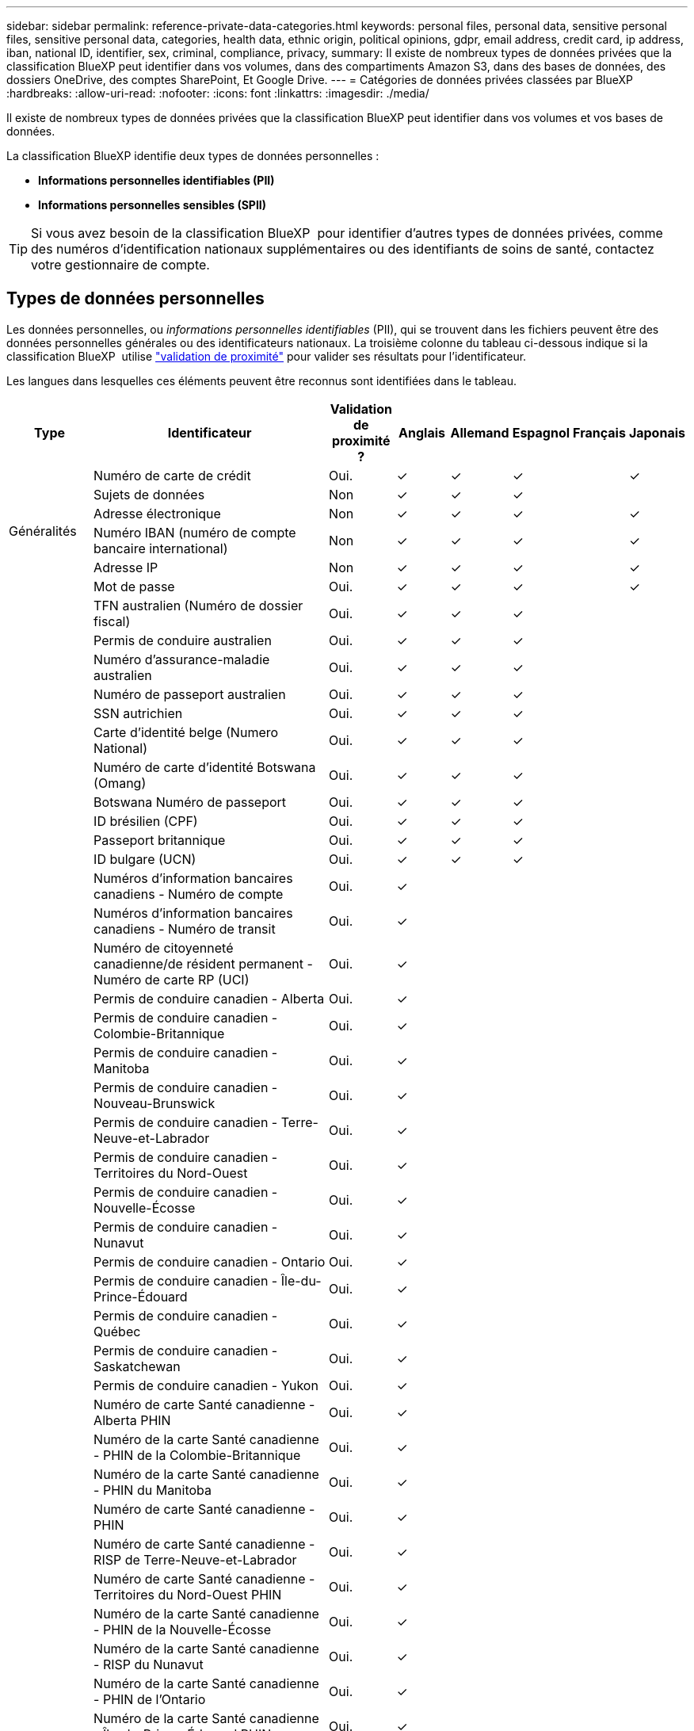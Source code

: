 ---
sidebar: sidebar 
permalink: reference-private-data-categories.html 
keywords: personal files, personal data, sensitive personal files, sensitive personal data, categories, health data, ethnic origin, political opinions, gdpr, email address, credit card, ip address, iban, national ID, identifier, sex, criminal, compliance, privacy, 
summary: Il existe de nombreux types de données privées que la classification BlueXP peut identifier dans vos volumes, dans des compartiments Amazon S3, dans des bases de données, des dossiers OneDrive, des comptes SharePoint, Et Google Drive. 
---
= Catégories de données privées classées par BlueXP 
:hardbreaks:
:allow-uri-read: 
:nofooter: 
:icons: font
:linkattrs: 
:imagesdir: ./media/


[role="lead"]
Il existe de nombreux types de données privées que la classification BlueXP peut identifier dans vos volumes et vos bases de données.

La classification BlueXP identifie deux types de données personnelles :

* *Informations personnelles identifiables (PII)*
* *Informations personnelles sensibles (SPII)*



TIP: Si vous avez besoin de la classification BlueXP  pour identifier d'autres types de données privées, comme des numéros d'identification nationaux supplémentaires ou des identifiants de soins de santé, contactez votre gestionnaire de compte.



== Types de données personnelles

Les données personnelles, ou _informations personnelles identifiables_ (PII), qui se trouvent dans les fichiers peuvent être des données personnelles générales ou des identificateurs nationaux. La troisième colonne du tableau ci-dessous indique si la classification BlueXP  utilise link:task-controlling-private-data.html#view-files-that-contain-personal-data["validation de proximité"^] pour valider ses résultats pour l'identificateur.

Les langues dans lesquelles ces éléments peuvent être reconnus sont identifiées dans le tableau.

[cols="13,37,10,8,8,8,8,8"]
|===
| Type | Identificateur | Validation de proximité ? | Anglais | Allemand | Espagnol | Français | Japonais 


.6+| Généralités | Numéro de carte de crédit | Oui. | ✓ | ✓ | ✓ |  | ✓ 


| Sujets de données | Non | ✓ | ✓ | ✓ |  |  


| Adresse électronique | Non | ✓ | ✓ | ✓ |  | ✓ 


| Numéro IBAN (numéro de compte bancaire international) | Non | ✓ | ✓ | ✓ |  | ✓ 


| Adresse IP | Non | ✓ | ✓ | ✓ |  | ✓ 


| Mot de passe | Oui. | ✓ | ✓ | ✓ |  | ✓ 


.88+| Identifiants nationaux | TFN australien (Numéro de dossier fiscal) | Oui. | ✓ | ✓ | ✓ |  |  


| Permis de conduire australien | Oui. | ✓ | ✓ | ✓ |  |  


| Numéro d'assurance-maladie australien | Oui. | ✓ | ✓ | ✓ |  |  


| Numéro de passeport australien | Oui. | ✓ | ✓ | ✓ |  |  


| SSN autrichien | Oui. | ✓ | ✓ | ✓ |  |  


| Carte d'identité belge (Numero National) | Oui. | ✓ | ✓ | ✓ |  |  


| Numéro de carte d'identité Botswana (Omang) | Oui. | ✓ | ✓ | ✓ |  |  


| Botswana Numéro de passeport | Oui. | ✓ | ✓ | ✓ |  |  


| ID brésilien (CPF) | Oui. | ✓ | ✓ | ✓ |  |  


| Passeport britannique | Oui. | ✓ | ✓ | ✓ |  |  


| ID bulgare (UCN) | Oui. | ✓ | ✓ | ✓ |  |  


| Numéros d'information bancaires canadiens - Numéro de compte | Oui. | ✓ |  |  |  |  


| Numéros d'information bancaires canadiens - Numéro de transit | Oui. | ✓ |  |  |  |  


| Numéro de citoyenneté canadienne/de résident permanent - Numéro de carte RP (UCI) | Oui. | ✓ |  |  |  |  


| Permis de conduire canadien - Alberta | Oui. | ✓ |  |  |  |  


| Permis de conduire canadien - Colombie-Britannique | Oui. | ✓ |  |  |  |  


| Permis de conduire canadien - Manitoba | Oui. | ✓ |  |  |  |  


| Permis de conduire canadien - Nouveau-Brunswick | Oui. | ✓ |  |  |  |  


| Permis de conduire canadien - Terre-Neuve-et-Labrador | Oui. | ✓ |  |  |  |  


| Permis de conduire canadien - Territoires du Nord-Ouest | Oui. | ✓ |  |  |  |  


| Permis de conduire canadien - Nouvelle-Écosse | Oui. | ✓ |  |  |  |  


| Permis de conduire canadien - Nunavut | Oui. | ✓ |  |  |  |  


| Permis de conduire canadien - Ontario | Oui. | ✓ |  |  |  |  


| Permis de conduire canadien - Île-du-Prince-Édouard | Oui. | ✓ |  |  |  |  


| Permis de conduire canadien - Québec | Oui. | ✓ |  |  |  |  


| Permis de conduire canadien - Saskatchewan | Oui. | ✓ |  |  |  |  


| Permis de conduire canadien - Yukon | Oui. | ✓ |  |  |  |  


| Numéro de carte Santé canadienne - Alberta PHIN | Oui. | ✓ |  |  |  |  


| Numéro de la carte Santé canadienne - PHIN de la Colombie-Britannique | Oui. | ✓ |  |  |  |  


| Numéro de la carte Santé canadienne - PHIN du Manitoba | Oui. | ✓ |  |  |  |  


| Numéro de carte Santé canadienne - PHIN | Oui. | ✓ |  |  |  |  


| Numéro de carte Santé canadienne - RISP de Terre-Neuve-et-Labrador | Oui. | ✓ |  |  |  |  


| Numéro de carte Santé canadienne - Territoires du Nord-Ouest PHIN | Oui. | ✓ |  |  |  |  


| Numéro de la carte Santé canadienne - PHIN de la Nouvelle-Écosse | Oui. | ✓ |  |  |  |  


| Numéro de la carte Santé canadienne - RISP du Nunavut | Oui. | ✓ |  |  |  |  


| Numéro de la carte Santé canadienne - PHIN de l'Ontario | Oui. | ✓ |  |  |  |  


| Numéro de la carte Santé canadienne - Île-du-Prince-Édouard PHIN | Oui. | ✓ |  |  |  |  


| Numéro de la carte Santé canadienne - RISP du Québec | Oui. | ✓ |  |  |  |  


| Numéro de la carte Santé canadienne - Numéro d'identification du personnel médical de la Saskatchewan | Oui. | ✓ |  |  |  |  


| Numéro de carte Santé canadienne - Yukon PHIN | Oui. | ✓ |  |  |  |  


| Numéro de passeport canadien | Oui. | ✓ |  |  |  |  


| Numéro canadien d'assurance sociale (NAS) | Oui. | ✓ |  |  |  |  


| ID croate (OIB) | Oui. | ✓ | ✓ | ✓ |  |  


| Chypre Numéro d'identification fiscale (TIC) | Oui. | ✓ | ✓ | ✓ |  |  


| Tchèque/slovaque ID | Oui. | ✓ | ✓ | ✓ |  |  


| ID danois (RCP) | Oui. | ✓ | ✓ | ✓ |  |  


| ID néerlandais (BSN) | Oui. | ✓ | ✓ | ✓ |  |  


| ID estonien | Oui. | ✓ | ✓ | ✓ |  |  


| ID finlandais (HETU) | Oui. | ✓ | ✓ | ✓ |  |  


| Permis de conduire français | Oui. | ✓ | ✓ | ✓ | ✓ |  


| ID en français | Oui. | ✓ | ✓ | ✓ | ✓ |  


| INSEE français | Oui. | ✓ | ✓ | ✓ | ✓ |  


| Numéro de sécurité sociale en français | Oui. | ✓ | ✓ | ✓ | ✓ |  


| Numéro d'identification fiscale (SPI) | Oui. | ✓ | ✓ | ✓ | ✓ |  


| ID allemand (Personalausweisnummer) | Oui. | ✓ | ✓ | ✓ |  |  


| ID interne allemand pour les transferts bancaires | Oui. | ✓ | ✓ | ✓ |  |  


| Numéro de sécurité sociale allemand (Sozialversicherungsnummer) | Oui. | ✓ | ✓ | ✓ |  |  


| Numéro d'identification fiscale allemand (identifiant Steierliche) | Oui. | ✓ | ✓ | ✓ |  |  


| Pièce d'identité grecque | Oui. | ✓ | ✓ | ✓ |  |  


| Numéro d'identification fiscale hongrois | Oui. | ✓ | ✓ | ✓ |  |  


| Irish ID (PPS) | Oui. | ✓ | ✓ | ✓ |  |  


| ID israélien | Oui. | ✓ | ✓ | ✓ |  |  


| Numéro d'identification fiscal italien | Oui. | ✓ | ✓ | ✓ |  |  


| Numéro d'identification personnel japonais (personnel et entreprise) | Oui. | ✓ | ✓ | ✓ |  | ✓ 


| Carte d'identité lettone | Oui. | ✓ | ✓ | ✓ |  |  


| Carte d'identité lituanienne | Oui. | ✓ | ✓ | ✓ |  |  


| Luxembourg ID | Oui. | ✓ | ✓ | ✓ |  |  


| Identifiant maltais | Oui. | ✓ | ✓ | ✓ |  |  


| Numéro du Service national de santé (NHS) | Oui. | ✓ | ✓ | ✓ |  |  


| Compte bancaire de la Nouvelle-Zélande | Oui. | ✓ | ✓ | ✓ |  |  


| Permis de conduire de la Nouvelle-Zélande | Oui. | ✓ | ✓ | ✓ |  |  


| Numéro IRD de Nouvelle-Zélande (ID taxe) | Oui. | ✓ | ✓ | ✓ |  |  


| Numéro NHI (National Health Index) de la Nouvelle-Zélande | Oui. | ✓ | ✓ | ✓ |  |  


| Numéro de passeport de la Nouvelle-Zélande | Oui. | ✓ | ✓ | ✓ |  |  


| ID polonais (PESEL) | Oui. | ✓ | ✓ | ✓ |  |  


| Numéro d'identification fiscale portugais (FNI) | Oui. | ✓ | ✓ | ✓ |  |  


| ID roumain (CNP) | Oui. | ✓ | ✓ | ✓ |  |  


| Carte d'identité nationale d'enregistrement de Singapour (NRIC) | Oui. | ✓ | ✓ | ✓ |  |  


| ID slovène (EMSO) | Oui. | ✓ | ✓ | ✓ |  |  


| Carte d'identité sud-africaine | Oui. | ✓ | ✓ | ✓ |  |  


| Numéro d'identification fiscale espagnol | Oui. | ✓ | ✓ | ✓ |  |  


| Carte d'identité suédoise | Oui. | ✓ | ✓ | ✓ |  |  


| ID ROYAUME-UNI (NINO) | Oui. | ✓ | ✓ | ✓ |  |  


| Permis de conduire de Californie aux États-Unis | Oui. | ✓ | ✓ | ✓ |  |  


| Permis de conduire de l'Indiana des États-Unis | Oui. | ✓ | ✓ | ✓ |  |  


| Permis de conduire New York aux États-Unis | Oui. | ✓ | ✓ | ✓ |  |  


| USA Texas permis de conduire | Oui. | ✓ | ✓ | ✓ |  |  


| Numéro de sécurité sociale des États-Unis (SSN) | Oui. | ✓ | ✓ | ✓ |  |  
|===


== Types de données personnelles sensibles

La classification BlueXP  peut trouver les renseignements personnels sensibles suivants (SPII) dans les fichiers.

Les éléments de cette catégorie ne peuvent être reconnus qu'en anglais pour le moment.

* *Référence pour les procédures pénales* : données concernant les condamnations et les infractions criminelles d'une personne physique.
* *Référence ethnique* : données concernant l'origine raciale ou ethnique d'une personne physique.
* * Référence en matière de santé* : données concernant la santé d'une personne physique.
* *Codes médicaux CIM-9-cm* : codes utilisés dans l'industrie médicale et de la santé.
* *Codes médicaux CIM-10-cm* : codes utilisés dans l'industrie médicale et de la santé.
* *Croyances philosophiques référence*: Données concernant les croyances philosophiques d'une personne physique.
* *Opinions politiques référence*: Données concernant les opinions politiques d'une personne physique.
* *Croyances religieuses référence* : données concernant les croyances religieuses d'une personne physique.
* *Sexe vie ou orientation référence* : données concernant la vie sexuelle ou l'orientation sexuelle d'une personne physique.




== Types de catégories

La classification BlueXP classe vos données comme suit.

La plupart de ces catégories peuvent être reconnues en anglais, allemand et espagnol.

[cols="25,25,15,15,15"]
|===
| Catégorie | Type | Anglais | Allemand | Espagnol 


.4+| Finances | Bilans | ✓ | ✓ | ✓ 


| Bons de commande | ✓ | ✓ | ✓ 


| Factures | ✓ | ✓ | ✓ 


| Rapports trimestriels | ✓ | ✓ | ✓ 


.6+| RH | Vérifications des antécédents | ✓ |  | ✓ 


| Plans de rémunération | ✓ | ✓ | ✓ 


| Contrats employés | ✓ |  | ✓ 


| Évaluations des employés | ✓ |  | ✓ 


| Santé | ✓ |  | ✓ 


| Reprend | ✓ | ✓ | ✓ 


.2+| Légal | NDAS | ✓ | ✓ | ✓ 


| Contrats fournisseur-client | ✓ | ✓ | ✓ 


.2+| Marketing | Campagnes | ✓ | ✓ | ✓ 


| Conférences | ✓ | ✓ | ✓ 


| Exploitation | Rapports d'audit | ✓ | ✓ | ✓ 


| Ventes | Commandes | ✓ | ✓ |  


.4+| Administratifs | RFI | ✓ |  | ✓ 


| RFP | ✓ |  | ✓ 


| CAHIER DES CHARGES | ✓ | ✓ | ✓ 


| Formation | ✓ | ✓ | ✓ 


| Assistance | Plaintes et tickets | ✓ | ✓ | ✓ 
|===
Les métadonnées suivantes sont également catégorisées et identifiées dans les mêmes langues prises en charge :

* Données applicatives
* Archiver les fichiers
* Audio
* Fils d'Ariane dans la classification BlueXP
Données d'applications d'entreprise
* Fichiers CAO
* Code
* Corrompu
* Base de données et fichiers d'index
* Fichiers de conception
* Données d'application de messagerie
* Crypté (fichiers avec un score d'entropie élevé)
* Exécutables
* Données d'applications financières
* Données d'application de santé
* Images
* Journaux
* Documents divers
* Présentations diverses
* Feuilles de calcul diverses
* Divers « Inconnu »
* Fichiers protégés par mot de passe
* Données structurées
* Vidéos
* Fichiers de zéro octet




== Types de fichiers

La classification BlueXP analyse tous les fichiers pour rechercher des informations par catégorie et par métadonnées, et affiche tous les types de fichiers dans la section types de fichiers du tableau de bord. Lorsque la classification BlueXP détecte des informations personnelles identifiables (PII) ou lorsqu'elle effectue une recherche DSAR, seuls les formats de fichiers suivants sont pris en charge :

`+.CSV, .DCM, .DOC, .DOCX, .JSON, .PDF, .PPTX, .RTF, .TXT, .XLS, .XLSX, Docs, Sheets, and Slides+`



== Exactitude des informations trouvées

NetApp ne peut pas garantir l'exactitude à 100 % des données personnelles et des données personnelles sensibles identifiées par la classification BlueXP. Vous devez toujours valider les informations en examinant les données.

D'après nos tests, le tableau ci-dessous précise les informations trouvées par la classification BlueXP. Nous la décomposent par _Precision_ et _rappel_:

Précision:: La probabilité que la classification BlueXP trouve ait été correctement identifiée. Par exemple, un taux de précision de 90 % pour les données personnelles signifie que 9 fichiers sur 10 identifiés comme contenant des renseignements personnels, contiennent en fait des renseignements personnels. 1 fichier sur 10 serait un faux positif.
Rappel:: Probabilité que la classification BlueXP trouve ce qu'elle doit. Par exemple, un taux de rappel de 70 % pour les données personnelles signifie que la classification BlueXP peut identifier 7 fichiers sur 10 qui contiennent réellement des données personnelles dans votre entreprise. 30 % des données sont classifiées et n'apparaîtront pas dans le tableau de bord.


Nous améliorons constamment la précision de nos résultats. Ces améliorations seront automatiquement disponibles dans les futures versions de classification BlueXP.

[cols="25,20,20"]
|===
| Type | Précision | Rappel 


| Données personnelles - général | 90 à 95 % | 60 à 80 % 


| Données personnelles - identificateurs de pays | 30 à 60 % | 40 à 60 % 


| Données personnelles sensibles | 80 à 95 % | 20 à 30 % 


| Catégories | 90 à 97 % | 60 à 80 % 
|===